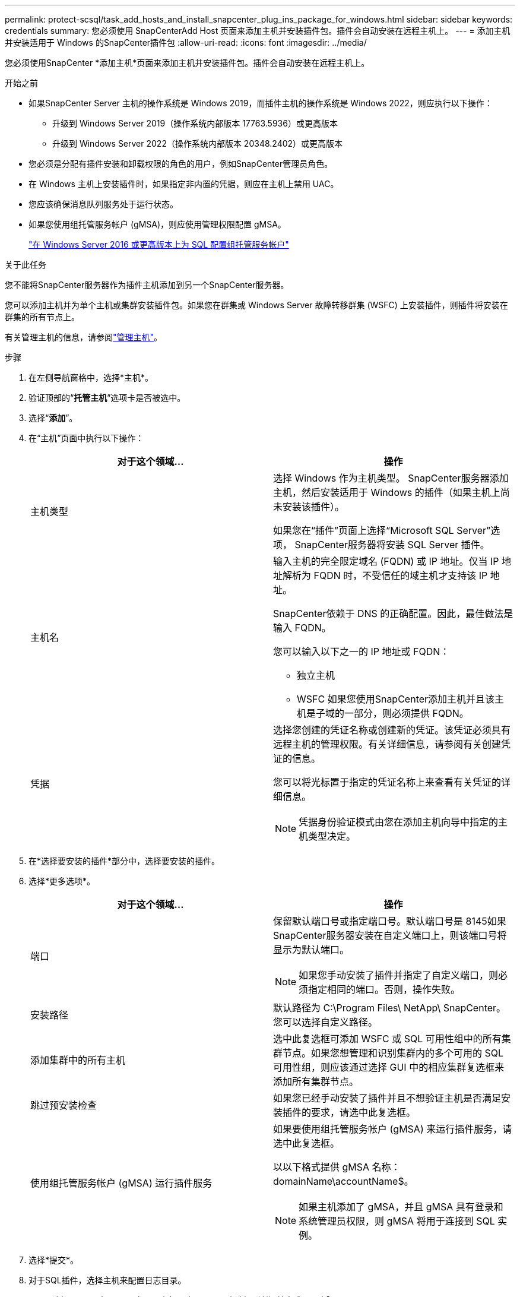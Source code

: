 ---
permalink: protect-scsql/task_add_hosts_and_install_snapcenter_plug_ins_package_for_windows.html 
sidebar: sidebar 
keywords: credentials 
summary: 您必须使用 SnapCenterAdd Host 页面来添加主机并安装插件包。插件会自动安装在远程主机上。 
---
= 添加主机并安装适用于 Windows 的SnapCenter插件包
:allow-uri-read: 
:icons: font
:imagesdir: ../media/


[role="lead"]
您必须使用SnapCenter *添加主机*页面来添加主机并安装插件包。插件会自动安装在远程主机上。

.开始之前
* 如果SnapCenter Server 主机的操作系统是 Windows 2019，而插件主机的操作系统是 Windows 2022，则应执行以下操作：
+
** 升级到 Windows Server 2019（操作系统内部版本 17763.5936）或更高版本
** 升级到 Windows Server 2022（操作系统内部版本 20348.2402）或更高版本


* 您必须是分配有插件安装和卸载权限的角色的用户，例如SnapCenter管理员角色。
* 在 Windows 主机上安装插件时，如果指定非内置的凭据，则应在主机上禁用 UAC。
* 您应该确保消息队列服务处于运行状态。
* 如果您使用组托管服务帐户 (gMSA)，则应使用管理权限配置 gMSA。
+
link:task_configure_gMSA_on_windows_server_2012_or_later.html["在 Windows Server 2016 或更高版本上为 SQL 配置组托管服务帐户"^]



.关于此任务
您不能将SnapCenter服务器作为插件主机添加到另一个SnapCenter服务器。

您可以添加主机并为单个主机或集群安装插件包。如果您在群集或 Windows Server 故障转移群集 (WSFC) 上安装插件，则插件将安装在群集的所有节点上。

有关管理主机的信息，请参阅link:../admin/concept_manage_hosts.html["管理主机"^]。

.步骤
. 在左侧导航窗格中，选择*主机*。
. 验证顶部的“*托管主机*”选项卡是否被选中。
. 选择“*添加*”。
. 在“主机”页面中执行以下操作：
+
|===
| 对于这个领域... | 操作 


 a| 
主机类型
 a| 
选择 Windows 作为主机类型。  SnapCenter服务器添加主机，然后安装适用于 Windows 的插件（如果主机上尚未安装该插件）。

如果您在“插件”页面上选择“Microsoft SQL Server”选项， SnapCenter服务器将安装 SQL Server 插件。



 a| 
主机名
 a| 
输入主机的完全限定域名 (FQDN) 或 IP 地址。仅当 IP 地址解析为 FQDN 时，不受信任的域主机才支持该 IP 地址。

SnapCenter依赖于 DNS 的正确配置。因此，最佳做法是输入 FQDN。

您可以输入以下之一的 IP 地址或 FQDN：

** 独立主机
** WSFC 如果您使用SnapCenter添加主机并且该主机是子域的一部分，则必须提供 FQDN。




 a| 
凭据
 a| 
选择您创建的凭证名称或创建新的凭证。该凭证必须具有远程主机的管理权限。有关详细信息，请参阅有关创建凭证的信息。

您可以将光标置于指定的凭证名称上来查看有关凭证的详细信息。


NOTE: 凭据身份验证模式由您在添加主机向导中指定的主机类型决定。

|===
. 在*选择要安装的插件*部分中，选择要安装的插件。
. 选择*更多选项*。
+
|===
| 对于这个领域... | 操作 


 a| 
端口
 a| 
保留默认端口号或指定端口号。默认端口号是 8145如果SnapCenter服务器安装在自定义端口上，则该端口号将显示为默认端口。


NOTE: 如果您手动安装了插件并指定了自定义端口，则必须指定相同的端口。否则，操作失败。



 a| 
安装路径
 a| 
默认路径为 C:\Program Files\ NetApp\ SnapCenter。您可以选择自定义路径。



 a| 
添加集群中的所有主机
 a| 
选中此复选框可添加 WSFC 或 SQL 可用性组中的所有集群节点。如果您想管理和识别集群内的多个可用的 SQL 可用性组，则应该通过选择 GUI 中的相应集群复选框来添加所有集群节点。



 a| 
跳过预安装检查
 a| 
如果您已经手动安装了插件并且不想验证主机是否满足安装插件的要求，请选中此复选框。



 a| 
使用组托管服务帐户 (gMSA) 运行插件服务
 a| 
如果要使用组托管服务帐户 (gMSA) 来运行插件服务，请选中此复选框。

以以下格式提供 gMSA 名称：domainName\accountName$。


NOTE: 如果主机添加了 gMSA，并且 gMSA 具有登录和系统管理员权限，则 gMSA 将用于连接到 SQL 实例。

|===
. 选择*提交*。
. 对于SQL插件，选择主机来配置日志目录。
+
.. 选择*配置日志目录*，在配置主机日志目录页面中选择*浏览*并完成以下步骤：
+
仅列出NetApp LUN（驱动器）以供选择。  SnapCenter在备份操作过程中备份并复制主机日志目录。

+
image::../media/host_managed_hosts_configureplugin.gif[配置插件页面]

+
... 选择主机上将存储主机日志的驱动器号或挂载点。
... 如果需要，选择一个子目录。
... 选择*保存*。




. 选择*提交*。
+
如果您未选中“跳过预检查”复选框，则会验证主机是否满足安装插件的要求。系统会根据最低要求验证磁盘空间、RAM、PowerShell 版本、.NET 版本、位置（对于 Windows 插件）和 Java 版本（对于 Linux 插件）。如果不满足最低要求，则会显示相应的错误或警告消息。

+
如果错误与磁盘空间或 RAM 有关，您可以更新位于 C:\Program Files\ NetApp\ SnapCenter WebApp 的 web.config 文件以修改默认值。如果错误与其他参数有关，则必须修复该问题。

+

NOTE: 在 HA 设置中，如果您要更新 web.config 文件，则必须在两个节点上更新该文件。

. 监控安装进度。


